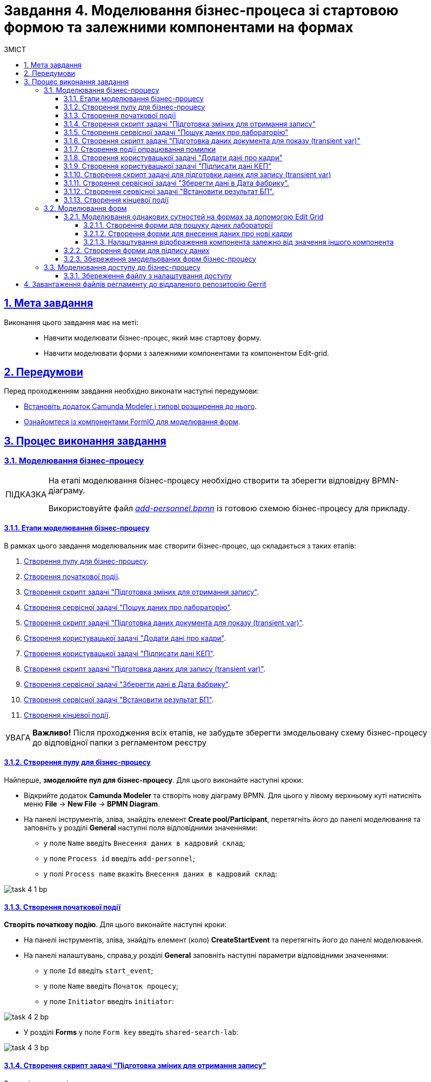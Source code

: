:toc-title: ЗМІСТ
:toc: auto
:toclevels: 5
:experimental:
:important-caption:     ВАЖЛИВО
:note-caption:          ПРИМІТКА
:tip-caption:           ПІДКАЗКА
:warning-caption:       ПОПЕРЕДЖЕННЯ
:caution-caption:       УВАГА
:example-caption:           Приклад
:figure-caption:            Зображення
:table-caption:             Таблиця
:appendix-caption:          Додаток
:sectnums:
:sectnumlevels: 5
:sectanchors:
:sectlinks:
:partnums:

= Завдання 4. Моделювання бізнес-процеса зі стартовою формою та залежними компонентами на формах

== Мета завдання

Виконання цього завдання має на меті: ::

* Навчити моделювати бізнес-процес, який має стартову форму.
* Навчити моделювати форми з залежними компонентами та компонентом Edit-grid.

== Передумови

Перед проходженням завдання необхідно виконати наступні передумови:

* xref:bp-modeling/bp/element-templates/bp-element-templates-installation-configuration.adoc#business-process-modeler-extensions-installation[Встановіть додаток Camunda Modeler і типові розширення до нього].
* xref:registry-develop:bp-modeling/forms/bp-modeling-forms-general-description.adoc[Ознайомтеся із компонентами FormIO для моделювання форм].

== Процес виконання завдання

[#bp-modeling]
=== Моделювання бізнес-процесу

[TIP]
====
На етапі моделювання бізнес-процесу необхідно створити та зберегти відповідну BPMN-діаграму.

Використовуйте файл _link:{attachmentsdir}/study-project/task-4/bp-schema/add-personnel.bpmn[add-personnel.bpmn]_ із готовою схемою бізнес-процесу для прикладу.
====

==== Етапи моделювання бізнес-процесу

//TODO
В рамках цього завдання моделювальник має створити бізнес-процес, що складається з таких етапів:

. xref:#create-pool-bp[Створення пулу для бізнес-процесу].
. xref:#create-start-event[Створення початкової події].
. xref:#create-script-task-changes-to-record[Створення скрипт задачі "Підготовка зміних для отримання запису"].
. xref:#create-service-task-search-result[Створення сервісної задачі "Пошук даних про лабораторію"].
. xref:#create-script-task-data-to-display[Cтворення скрипт задачі "Підготовка даних документа для показу (transient var)"].
. xref:#create-user-task-add-staff-details[Створення користувацької задачі "Додати дані про кадри"].
. xref:#create-user-task-sign-data[Створення користувацької задачі "Підписати дані КЕП"].
. xref:#create-task-script-data-signing[Cтворення скрипт задачі "Підготовка даних для запису (transient var)"].
. xref:#create-service-task-save-data[Створення сервісної задачі "Зберегти дані в Дата фабрику"].
. xref:#create-service-task-set-bp-result[Створення сервісної задачі "Встановити результат БП"].
. xref:#create-finish-event[Створення кінцевої події].

CAUTION: *Важливо!* Після проходження всіх етапів, не забудьте зберегти змодельовану схему бізнес-процесу до відповідної папки з регламентом реєстру

[#create-pool-bp]
==== Створення пулу для бізнес-процесу

Найперше, *змоделюйте пул для бізнес-процесу*. Для цього виконайте наступні кроки:

* Відкрийте додаток *Camunda Modeler* та створіть нову діаграму BPMN. Для цього у лівому верхньому куті натисніть меню *File* -> *New File* -> *BPMN Diagram*.

* На панелі інструментів, зліва, знайдіть елемент *Create pool/Participant*, перетягніть його до панелі моделювання та заповніть у розділі *General* наступні поля відповідними значеннями:

** у полe `Name` введіть `Внесення даних в кадровий склад`;
** у полe `Process id` введіть `add-personnel`;
** у полі `Process name` вкажіть `Внесення даних в кадровий склад`:

image:registry-develop:study-project/task-4/task-4-1-bp.png[]

[#create-start-event]
==== Створення початкової події

*Створіть початкову подію*. Для цього виконайте наступні кроки:

* На панелі інструментів, зліва, знайдіть елемент (коло) *CreateStartEvent* та перетягніть його до панелі моделювання.

* На панелі налаштувань, справа,у розділі *General* заповніть наступні параметри відповідними значеннями:
** у поле `Id` введіть `start_event`;
** у поле `Name` введіть `Початок процесу`;
** у поле `Initiator` введіть `initiator`:

image:registry-develop:study-project/task-4/task-4-2-bp.png[]

* У розділі *Forms* у поле `Form key` введіть `shared-search-lab`:

image:registry-develop:study-project/task-4/task-4-3-bp.png[]

[#create-script-task-changes-to-record]
==== Створення скрипт задачі "Підготовка зміних для отримання запису"

Заповніть наступні поля:

* `Id` - `extractLabIdFromFormActivity`;
* `Name` - `Підготовка зміних для отримання запису`;
* `Script Format` - `groovy`;
* `Script Type` - `InlineScript`;
* `Result Variable` - `laboratoryId`.

====

.`Script`
[%collapsible]
======
  submission('start_event').formData.prop('laboratory').prop('laboratoryId').value()
======
====

image:registry-develop:study-project/task-4/task-4-4-bp.png[]

[#create-service-task-search-result]
==== Створення сервісної задачі "Пошук даних про лабораторію"

Далі необхідно *створити сервісну задачу (Service Task) для пошуку даних про лабораторію*. Для цього виконайте наступні кроки:

Вкажіть тип задачі, натиснувши іконку ключа та обравши з меню пункт *Service Task*.

* Натисніть `Open Catalog`, оберіть шаблон *Read entity from data factory*  та натисніть `Apply` для підтвердження;
* Заповніть наступні поля:
** у поле `Id` введіть `searchLabInDataFactoryActivity`
** у полі `Name` має бути вказано `Пошук даних про лабораторію`;
** у полі `Resource` - laboratory;
** у полі `Resource id` - `$\{laboratoryId}`;
** у полі `X-Access-Token` - `${initiator().accessToken}`;
** у полі `Result Variable` - `labResponse`:

image:registry-develop:study-project/task-4/task-4-5-bp.png[]


[#create-script-task-data-to-display]
==== Cтворення скрипт задачі "Підготовка даних документа для показу (transient var)"

* Заповніть наступні поля:
** у поле `Id` введіть `extractAddPersonnelFormPrepopulationActivity`;
** у полі `Name` має бути вказано `Підготовка даних документа для показу (transient var)`;
** `Script Format` - `groovy`;
** `Script Type` - `InlineScript`;

====

.`Script`
[%collapsible]
======
    var name = labResponse.responseBody.prop('name').value()
    var edrpou = labResponse.responseBody.prop('edrpou').value()
    var cephData = ['edrpou':edrpou,'name':name]

    execution.removeVariable('payload')
    set_transient_variable('payload', S(cephData, 'application/json'))
======
====

image:registry-develop:study-project/task-4/task-4-6-bp.png[]

==== Створення події опрацювання помилки

* Перетягніть *Intermediate/Boundary event* з панелі інструментів, та додайте його до *Сервісної задачі* *xref:#create-service-task-search-result[“Пошук даних про лабораторію”]*.
+
image:registry-develop:study-project/task-4/task-4-12-bp.png[]

* Натисніть на іконку "ключа" та вкажіть тип події `Error Boundary Event`.
+
image:registry-develop:study-project/task-4/task-4-13-bp.png[]

* Створіть *Gateway*, який буде виконувати роль контрольної точки для перенаправлення у разі виникнення помилки.
+
image:registry-develop:study-project/task-4/task-4-14-bp.png[]

* Додайте логіку опрацювання помилки за допомогою з’єднання події *Error Boundary Event* та XOR-шлюзу *Gateway*. У результаті, при виникненні помилки на етапі “Пошуку даних про лабораторію”, користувач автоматично повернеться у контрольну точку, з якої заново почнеться виконання процесу.
+
image:registry-develop:study-project/task-4/task-4-15-bp.png[]

[NOTE]
====
Компоненти моделювання `Doc`, `Дата Фабрика` і всі `пунктирні лінії` носять виключно інформаційний характер. Приклад їх створення відсутній в інструкції.
====

[#create-user-task-add-staff-details]
==== Створення користувацької задачі "Додати дані про кадри"

* Вкажіть тип задачі, натиснувши іконку ключа та обравши з меню пункт *User Task*.

* натисніть `Open Catalog`, оберіть шаблон *User Form* та натисніть `Apply` для підтвердження;
* заповніть наступні поля:
** `Id` - `addPersonnelFormActivity`;
** `Name` - `Додати дані про кадри`;
** `Form key` - `add-personnel-bp-add-personnel`;
** `Assignee` - `$\{initiator}`;
** `Form data pre-population` - `$\{payload}`:

image:registry-develop:study-project/task-4/task-4-7-bp.png[]

[#create-user-task-sign-data]
==== Створення користувацької задачі "Підписати дані КЕП"

* Вкажіть тип задачі, натиснувши іконку ключа та обравши з меню пункт *User Task*.

* натисніть `Open Catalog`, оберіть шаблон *Officer Sign Task* та натисніть `Apply` для підтвердження;
* заповніть наступні поля:
** `Id` - `signPersonnelFormActivity`;
** `Name` - `Підписати дані КЕП`;
** `Form key` - `add-personnel-bp-sign-personnel`;
** `Assignee` - `$\{initiator}`;
** `Form data pre-population` - `${submission('addPersonnelFormActivity').formData}`:

image:registry-develop:study-project/task-4/task-4-8-bp.png[]

[#create-task-script-data-signing]
==== Створення скрипт задачі для підготовки даних для запису (transient var)

Заповніть наступні поля:

* `Id` - `convertSignFormDataToDataFactoryFormatActivity`;
* `Name` - `Підготовка даних для запису (transient var)`;
* `Script Format` - `groovy`;
* `Script Type` - `InlineScript`;

====

.`Script`
[%collapsible]
======
        def personnelGrid = submission('signPersonnelFormActivity').formData.prop('personnelGrid').elements()

        for (var personnel : personnelGrid) {

        personnel.prop("laboratoryId", laboratoryId)

        personnel.prop("staffStatusId", personnel.prop("staffStatus").prop("staffStatusId").value())

        personnel.deleteProp("staffStatus")

        if (personnel.hasProp('hygienistCertificateFile') && !personnel.prop('hygienistCertificateFile').elements().isEmpty()) {
        def hygienistCertificateFile = personnel.prop('hygienistCertificateFile').elements().first()
        } else {
        personnel.prop('hygienistCertificateFile', null as String)
        }

        if (personnel.hasProp('ordersFile') && !personnel.prop('ordersFile').elements().isEmpty()) {
        def ordersFile = personnel.prop('ordersFile').elements().first()
        personnel.prop('ordersFile', ordersFile)
        } else {
          personnel.prop('ordersFile', null as String)
        }

        if (personnel.hasProp('hireStaffFile') && !personnel.prop('hireStaffFile').elements().isEmpty()) {
        def hireStaffFile = personnel.prop('hireStaffFile').elements().first()
        } else {
        personnel.prop('hireStaffFile', null as String)
        }

        }

        execution.removeVariable('dataPayload')
        set_transient_variable('dataPayload', S(personnelGrid.toString()))
======
====

image:registry-develop:study-project/task-4/task-4-9-bp.png[]

[#create-service-task-save-data]
==== Створення сервісної задачі "Зберегти дані в Дата фабрику".

* Створіть нову сервісну задачу "Зберегти дані в Дата фабрику", натиснувши іконку ключа та обравши з меню пункт *Service Task*.
* Натисніть `Open Catalog`, оберіть шаблон *Batch creation of entities in data factory* та натисніть `Apply` для підтвердження;
* Заповніть поля:
** `Id` - `createStaffInDataFactoryActivity`;
** `Name` - `Зберегти дані в Дата фабрику`;
** `Resource` - `staff`;
** `Payload` - `$\{dataPayload}`;
** `X-Access-Token` - `${completer('signPersonnelFormActivity').accessToken}`;
** `X-Digital-Signature source` - `${sign_submission('signPersonnelFormActivity').signatureDocumentId}`;
** `Result Variable` - `response`:

image:registry-develop:study-project/task-4/task-4-10-bp.png[]

[#create-service-task-set-bp-result]
==== Створення сервісної задачі "Встановити результат БП".

* Створіть нову сервісну задачу "Встановити результат БП", натиснувши іконку ключа та обравши з меню пункт *Service Task*.
* Натисніть `Open Catalog`, оберіть шаблон *Define business process status* та натисніть `Apply` для підтвердження;
* Заповніть поля:
** `Id` - `defineBusinessProcessStatusActivity`;
** `Name` - `Результат виконання "Дані про кадровий склад внесені"`;
** `Status` - `Дані про кадровий склад внесені`:

image:registry-develop:study-project/task-4/task-4-11-bp.png[]

[#create-finish-event]
==== Створення кінцевої події

Заповніть кінцеву подію:

`Name` - `Дані внесені`.


[#forms-modeling]
=== Моделювання форм

[TIP]
====
На етапі моделювання форм необхідно створити та прив'язати JSON-форми до попередньо змодельованих задач в рамках бізнес-процесу.

Форми прив'язуються до бізнес-процесів за службовою назвою.

Використовуйте файли _link:{attachmentsdir}/study-project/task-4/bp-forms/add-personnel-bp-add-personnel.json[add-personnel-bp-add-personnel.json]_ , _link:{attachmentsdir}/study-project/task-4/bp-forms/add-personnel-bp-sign-personnel.json[add-personnel-bp-sign-personnel.json]_ та _link:{attachmentsdir}/study-project/task-4/bp-forms/shared-search-lab.json[shared-search-lab.json]_ зі змодельованими формами для прикладу.
====

[#form-edit-grid]
==== Моделювання однакових сутностей на формах за допомогою Edit Grid

=====  Створення форми для пошуку даних лабораторії

[WARNING]
====
Рекомендуємо виконувати усі налаштування, використовуючи браузер link:https://www.google.com/intl/uk_ua/chrome/[Google Chrome] для стабільної роботи усіх сервісів.
====


Найперше, необхідно *створити форму для внесення даних* користувачем. Для цього виконайте наступні кроки:

. Увійдіть до застосунку *Кабінет адміністратора регламентів*.
+
image::registry-develop:bp-modeling/forms/admin-portal-form-modeling-step-1.png[]

. За замовчуванням після авторизації відбувається перехід до майстер-версії регламенту, де відображаються форми, які вже розгорнуть у регламенті, наразі він буде пустим.
В майстер-версії наявні форми доступні лише для перегляду без можливості їх редагування.
Щоб мати можливість створювати та редагувати форми необхідно створити новий запит (версію кандидат на зміни).
+
image:registry-develop:study-project/task-1/task-1-16-forms.png[]

. У полі `Назва версії` вкажіть, наприклад, _"завдання-4"_, а в полі `Опис зміни` _“Створення форм для Завдання 4”_. Після зазначення назви та опису натисніть `Створити`.
+
image:registry-develop:study-project/task-4/task-4-32-forms.png[]
+
Після створення буде автоматично виконано перехід до версії-кандидата у редакторі, де вже можливо буде створювати та редагувати форми.



. Перейдіть до розділу `UI-форми`. Щоб створити нову форму для бізнес-процесу, натисніть кнопку `Створити нову форму`.
+
image:registry-develop:study-project/task-1/task-1-18-forms.png[]

. У вікні, що відкрилося, заповніть поля:
+
--
* У вікні, що відкрилося, вкажіть назву відповідної користувацької задачі -- xref:#create-start-event[`Пошук даних про лабораторію`] в полі `Бізнес-назва форми`.
* Заповніть поле `Службова назва форми` значенням `shared-search-lab`.
--
+
image:registry-develop:study-project/task-4/task-4-35-forms.png[]

. Перейдіть на вкладку `Конструктор`.
+
[NOTE]
====
Рекомендовано використовувати компоненти із розділу “Оновлені”.
====

. З панелі зліва перетягніть компонент *Text Field* до панелі моделювання та виконайте наступні налаштування.
+
image:registry-develop:study-project/task-4/task-4-36-forms.png[]

* на вкладці `Display` заповніть поле `Label` значенням `ЄДРПОУ`:
+
image:registry-develop:study-project/task-4/task-4-37-forms.png[]

* на вкладці `API` заповніть поле `Property Name` значенням `edrpou`:
+
image:registry-develop:study-project/task-4/task-4-38-forms.png[]
+
[CAUTION]
====
Поле `Property Name` в обов'язковому порядку заповнюється лише латиницею. Значення за замовчуванням ідентичне до значення `Label`, в нашому прикладі вказане значення `ЄДРПОУ` кирилицею, тобто його необхідно змінити.
====

* на вкладці `Validation` встановіть прапорець у полі `Required`, щоб поле було обов'язковим до заповнення. Натисніть кнопку `Save` для збереження змін.
+
image:registry-develop:study-project/task-4/task-4-39-forms.png[]

. З панелі зліва перетягніть компонент `Select` до панелі моделювання та виконайте наступні налаштування:

* на вкладці `Display` заповніть поле `Label` значенням `Назва лабораторії`:
+
image:registry-develop:study-project/task-4/task-4-40-forms.png[]

* на вкладці `Data` в полі `Data Source Type` оберіть значення `URL`.

** поле `Data Source URL` заповніть значенням:
+
----
/officer/api/data-factory/laboratory-start-with-edrpou-contains-name
----
+
Це посилання на ендпоінт попередньо створеного search condition *“laboratory_start_with_edrpou_contains_name”*.

** встановіть прапорець (checkbox) для поля `Lazy Load Data`, щоб допустимі значення для поточного select оновлювалися кожного разу, коли до нього відбувається звернення.
+
image:registry-develop:study-project/task-4/task-4-41-forms.png[]

** поле `Value Property` заповніть значенням `laboratoryId`;
** поле `Filter Query` заповніть значенням `edrpou={{data.edrpou}}`;
** поле `Limit`  заповніть значенням `100`. Це дозволяє обмежити пошук лише першими 100 знайденими запитами. При правильному використанні такі обмеження допоможуть знизити навантаження на системи реєстру;
** поле `Item Template` заповніть значенням `<span>{{ item.name }}</span>`;
+
[NOTE]
====
Значення `{{ item.name }}` містить:

-	`item` – поточний об'єкт зі списку знайдених лабораторій;
-	`name` – поле цього об'єкта.

У цьому полі вказується, що буде показано у самому select-запиті. Тобто ендпоінт `/officer/api/data-factory/laboratory-start-with-edrpou-contains-name`
поверне масив знайдених `item` об'єктів такого виду:

[source, json]
----
{
    "laboratoryId": "466ad903-7bd0-4078-9f80-972ed66780a8",
    "edrpou": "12345678",
    "name": "Lab Name"
}
----

Щоб показувати у випадному списку select-запита назви лабораторій, треба звернутися до поля `name` → `(<span>{{ item.name }}</span>)`.

Якщо треба показувати у випадному списку, наприклад, `edrpou` кожної знайденої лабораторії, то за аналогією потрібно вказати `{{ item.edrpou }}`.

====

** у полі `Refresh Options On` оберіть значення `ЄДРПОУ`. Цей select-запит автоматично стане залежним від попереднього поля `ЄДРПОУ` і буде скидати обране перед цим значення при зміні значення вказаному у полі `ЄДРПОУ`;
+
[TIP]
====
Детальну інформацію про функцію `Refresh Options On` можна переглянути за посиланням:

* xref:registry-develop:bp-modeling/forms/components/select/select-refresh-options.adoc[]
====

* на вкладці `Validation` встановіть прапорець у полі `Required`, щоб поле було обов'язковим до заповнення.
+
image:registry-develop:study-project/task-4/task-4-43-forms.png[]

* на вкладці `API` заповніть поле `Property Name` значенням `laboratory`. Натисніть кнопку `Save` для збереження змін.
+
image:registry-develop:study-project/task-4/task-4-44-forms.png[]

===== Створення форми для внесення даних про нові кадри

. Перейдіть до розділу `UI-форми`. Щоб створити нову форму для бізнес-процесу, натисніть кнопку `Створити нову форму`.
+
image:registry-develop:study-project/task-1/task-1-18-forms.png[]

. У вікні, що відкрилося, заповніть поля:
+
--
* У вікні, що відкрилося, вкажіть назву відповідної користувацької задачі -- xref:#create-user-task-add-staff-details[`Додати дані про кадри`] в полі `Бізнес-назва форми`.
* Заповніть поле `Службова назва форми` значенням `add-personnel-bp-add-personnel`.
--
+
image:registry-develop:study-project/task-4/task-4-33-forms.png[]

. Перейдіть на вкладку `Конструктор`.
+
[NOTE]
====
Рекомендовано використовувати компоненти із розділу “Оновлені”.
====

За допомогою *Edit Grid* на формі можливо додавати та редагувати однотипні дані.

* З панелі зліва перетягніть компонент *Edit Grid* до панелі моделювання та виконайте наступні налаштування:
** на вкладці *Display* заповніть поле `Label` значенням `Додати інформацію про кадри`:
+
image:registry-develop:study-project/task-4/task-4-12-forms.png[]

** на вкладці *Templates* заповніть поля:
*** `Add another text` - `Додати`;
*** `Save Row Text` - `Внести запис`;
*** `Remove Row Text` - `Видалити запис`:
+
image:registry-develop:study-project/task-4/task-4-13-forms.png[]

** на вкладці *API* заповніть поле `Property Name` значенням `personnelGrid`;
** натисніть кнопку `Save` для збереження змін:
+
image:registry-develop:study-project/task-4/task-4-14-forms.png[]

* Наповніть Edit Grid компонентами: з панелі зліва перетягніть компонент *Textfield* в поле компонента *Edit Grid* та виконайте наступні налаштування:
** на вкладці *Display* заповніть поле `Label` значенням `Прізвище, ім'я, по батькові`:
+
image:registry-develop:study-project/task-4/task-4-15-forms.png[]

** на вкладці *API* заповніть поле `Property Name` значенням `fullName`;
** натисніть кнопку `Save` для збереження змін:
+
image:registry-develop:study-project/task-4/task-4-16-forms.png[]

* З панелі зліва перетягніть компонент *Checkbox* в поле компонента *Edit Grid* та виконайте наступні налаштування:
** на вкладці *Display* заповніть поле `Label` значенням `Лікар з гігієни праці`:
+
image:registry-develop:study-project/task-4/task-4-17-forms.png[]

** на вкладці *API* заповніть поле `Property Name` значенням `hygienistFlag`;
** натисніть кнопку `Save` для збереження змін:
+
image:registry-develop:study-project/task-4/task-4-18-forms.png[]

===== Налаштування відображення компонента залежно від значення іншого компонента
//TODO
* З панелі зліва перетягніть компонент *Date/Time* в поле компонента *Edit Grid* та виконайте наступні налаштування для отримання інформації з довідника:
** на вкладці *Display* заповніть поле `Label` значенням `Дата проходження спеціалізації` та поле Format значенням `yyyy-MM-dd:`:
+
image:registry-develop:study-project/task-4/task-4-45-forms.png[]

** на вкладці `Time` зніміть прапорець `Enable Time Input`, в контексті поточного завдання точний час нам не потрібен:
+
image:registry-develop:study-project/task-4/task-4-46-forms.png[]

** на вкладці *API* заповніть поле `Property Name` значенням `specializationDate`:
+
image:registry-develop:study-project/task-4/task-4-47-forms.png[]

** на вкладці *Conditional* заповніть поля:

*** `This component should Display:` - `True`;
*** `When the form component:` - `Лікар з гігієни  праці (personnel.Grid.hygienistFlag)`;
*** `Has the value:` - `true`.

* Це означає, що компонент буде відображений тільки при значенні компонента `Лікар з гігієни  праці (personnel.Grid.hygienistFlag)` - `true`:
+
image:registry-develop:study-project/task-4/task-4-48-forms.png[]

** натисніть кнопку `Save` для збереження змін.

** Аналогічно до попереднього пункта перетягніть та налаштуйте компоненти на формі:

*** Компонент - *Radio*:
**** на вкладці *Display* заповніть поле `Label` значенням `Трудові відносини`;
**** на вкладці *Data* - *Values* заповніть поле `Label` значенням `Основне місце роботи`, а поле `Value` - `true`;
**** на вкладці *Data* - *Values* заповніть поле `Label` значенням `Сумісництво`, а поле `Value` - `false`;
**** на вкладці *API* заповніть поле `Property Name` значенням `fullTimeFlag`;
*** Компонент - *Number*:
**** на вкладці *Display* заповніть поле `Label` значенням `Ставка`;
**** на вкладці *Validation* заповніть поле `Minimum value` значенням `1`;
**** на вкладці *API* заповніть поле `Property Name` значенням `salary`;
*** Компонент - *Day*:
**** на вкладці *Display* заповніть поле `Label` значенням `Дата зміни статусу`;
**** на вкладці *API* заповніть поле `Property Name` значенням `dismissalDate`.

З панелі зліва перетягніть компонент *Select* в поле компонента Edit Grid та налаштуте компонент для отримання інформації з довідника:

* на вкладці *Display* заповніть поле `Label` значенням ` Статус співробітника`;

* на вкладці *Data* заповніть поля:

** `Data Source Type` - `URL`;
** `Data Source URL` - `/officer/api/data-factory/staff-contains-name`, де
*** `/officer` - вказує, що до довідника буде запит з кабінету посадової особи,
*** `/api/data-factory/` - вказує шлях до дата-фабрики
*** `staff-contains-name` - назва search condition для отримання даних з довідника областей, який був змодельований та доданий у репозиторій;
** `Value Property` - `staffStatusId`;
** `Item Template` - `<span>{{ item.name }}</span>`,  де `name` - назва параметру, що повертає search condition та буде відображений на формі:
+
image:registry-develop:study-project/task-4/task-4-22-forms.png[]
+
image:registry-develop:study-project/task-4/task-4-23-forms.png[]

* на вкладці *API* заповніть поле `Property Name` значенням `staffStatus`;

* натисніть кнопку `Save` для збереження змін.

З панелі зліва перетягніть компонент *Checkbox* в поле компонента Edit Grid та налаштуте компонент:

* на вкладці *Display* заповніть поле `Label` значенням `Строковий трудовий договір`;
* на вкладці *API* заповніть поле `Property Name` значенням `fixedTermContractFlag`;
* натисніть кнопку `Save` для збереження змін:
+
image:registry-develop:study-project/task-4/task-4-24-forms.png[]
+
image:registry-develop:study-project/task-4/task-4-25-forms.png[]

З панелі зліва перетягніть компонент *Day* в поле компонента *Edit Grid* та виконайте наступні налаштування:
** на вкладці *Display* заповніть поле `Label` значенням `Дата закінчення строкового договору`:

image:registry-develop:study-project/task-4/task-4-26-forms.png[]

** на вкладці *API* заповніть поле `Property Name` значенням `contractEndDate`:
+
image:registry-develop:study-project/task-4/task-4-27-forms.png[]

** на вкладці *Conditional* заповніть поля:

*** `This component should Display:` - `True`;
*** `When the form component:` - `Строковий трудовий договір (personnelGrid.fixedTermContractFlag)`;
*** `Has the value:` - `true`.

* Це означає, що компонент буде відображений тільки при значенні компонента `Строковий трудовий договір (personnelGrid.fixedTermContractFlag)` - `true`.
** натисніть кнопку `Save` для збереження змін:
+
image:registry-develop:study-project/task-4/task-4-28-forms.png[]

* З панелі зліва перетягніть компоненти *Textfield* *ПОЗА* межами компонента *Edit Grid* та виконайте наступні налаштування:
** Компонент 1 - Textfield:
*** на вкладці *Display* заповніть:
**** поле `Label` значенням `Повна назва лабораторії або ПІБ ФОП`;
**** чекбокс `Disabled` - `true`
*** на вкладці *API* заповніть поле `Property Name` значенням `name`;
** Компонент 2 - Textfield:
*** на вкладці *Display* заповніть:
**** поле `Label` значенням `Код ЄДРПОУ або РНОКПП`;
**** чекбокс `Disabled` - `true`
*** на вкладці *API* заповніть поле `Property Name` значенням `edrpou`;
** Ці поля будуть заповнені даними з бізнес-процеса.

* Збережіть форму, натиснувши кнопку `Створити форму` у правому верхньому куті:
+
image:registry-develop:study-project/task-4/task-4-29-forms.png[]
+
[NOTE]
====
Щоб обрати поля, які  необхідно показувати у вигляді стовпчиків на компоненті `Edit Grid`, у кожного поля в налаштуваннях на вкладці `Display` внизу екрану розміщено прапорець (checkbox) `Table View`, встановивши його, поле показано в окремому стовпчику, якщо вимкнено -- ні.

image:registry-develop:study-project/task-4/task-4-50-forms.png[]

image:registry-develop:study-project/task-4/task-4-49-forms.png[]
====


[#form-data-signing]
==== Створення форми для підпису даних

Після завершення попереднього кроку та створення форми для внесення даних, *створіть* ще одну *форму для підпису даних*.

Для цього *скопіюйте* попередньо змодельовану форму, натиснувши **іконку копіювання** -- це дозволить створити форму із готового шаблону.


image:registry-develop:study-project/task-4/task-4-34-forms.png[]

*Налаштуйте параметри форми*:

* введіть назву користувацької задачі `Підписати відомості про кадровий склад` в полі `Бізнес-назва форми`;
* заповніть поле `Службова назва форми` значенням `add-personnel-bp-sign-personnel`;

* В усіх компонентах:

** на вкладці *Display* встановіть прапорець для параметра *Disabled*;
** Натисніть кнопку `Save` для збереження змін.

==== Збереження змодельованих форм бізнес-процесу

* Збережіть форму, натиснувши кнопку `Створити форму` у правому верхньому куті.

* Завантажте форми, натиснувши *іконку завантаження*, та помістіть їх до регламентної папки *_forms_* проєкту в локальному Gerrit-репозиторії.
image:registry-develop:study-project/task-4/task-4-31-forms.png[]

[#bp-access]
=== Моделювання доступу до бізнес-процесу

[TIP]
====
На цьому етапі необхідно надати доступ до бізнес-процесу в Кабінеті посадової особи для стандартної ролі `officer`  .

Параметри доступу налаштовуються у конфігураційному файлі, що має назву _link:{attachmentsdir}/study-project/task-3/bp-access/officer.yml[officer.yml]_ із директорії _bp-auth_.
====

Відредагуйте файл  _bp-auth/officer.yml_ додавши наступні параметри:

.Приклад. Налаштування доступу до бізнес-процесу в Кабінеті посадової особи
[source,yaml]
----
authorization:
  realm: 'officer'
  process_definitions:
    - process_definition_id: 'add-lab-test'
      process_name: 'Створення лабораторії'
      process_description: 'Регламент для створення лабораторій'
      roles:
        - officer
    - process_definition_id: 'add-lab'
      process_name: 'Створення лабораторії'
      process_description: 'Регламент для створення лабораторій'
      roles:
        - officer
    - process_definition_id: 'add-personnel'
      process_name: 'Внесення даних в кадровий склад'
      process_description: 'Внесення даних в кадровий склад'
      roles:
        - officer
----

==== Збереження файлу з налаштування доступу

Збережіть файл _officer.yml_ до регламентної папки *_bp-auth_* проєкту в локальному Gerrit-репозиторії.

== Завантаження файлів регламенту до віддаленого репозиторію Gerrit

Для успішного розгортання бізнес-процесу, форм, а також застосування правильних налаштувань доступу до бізнес-процесу у цільовому середовищі, адміністратор регламенту має завантажити збережені локально файли регламенту реєстру до віддаленого сховища коду Gerrit.

Для цього виконайте кроки з інструкції xref:registry-develop:registry-admin/regulations-deploy/registry-admin-deploy-regulation.adoc[].
